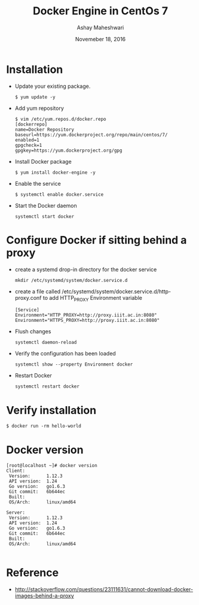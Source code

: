 #+Title: Docker Engine in CentOs 7
#+Date: Novemeber 18, 2016
#+Author: Ashay Maheshwari


* Installation 
  + Update your existing package.
    #+BEGIN_SRC command
    $ yum update -y
    #+END_SRC
  + Add yum repository
    #+BEGIN_SRC command
    $ vim /etc/yum.repos.d/docker.repo
    [dockerrepo]
    name=Docker Repository
    baseurl=https://yum.dockerproject.org/repo/main/centos/7/
    enabled=1
    gpgcheck=1
    gpgkey=https://yum.dockerproject.org/gpg   
    #+END_SRC
  + Install Docker package
    #+BEGIN_SRC command
    $ yum install docker-engine -y
    #+END_SRC
  + Enable the service 
    #+BEGIN_SRC command
    $ systemctl enable docker.service
    #+END_SRC
  + Start the Docker daemon
    #+BEGIN_SRC 
    systemctl start docker
    #+END_SRC
 
* Configure  Docker if sitting behind a proxy 
  + create a systemd drop-in directory for the docker service
    #+BEGIN_SRC command
    mkdir /etc/systemd/system/docker.service.d
    #+END_SRC
  + create a file called
    /etc/systemd/system/docker.service.d/http-proxy.conf to add
    HTTP_PROXY Environment variable
    #+BEGIN_SRC command
    [Service]
    Environment="HTTP_PROXY=http://proxy.iiit.ac.in:8080"
    Environment="HTTPS_PROXY=http://proxy.iiit.ac.in:8080"
    #+END_SRC
  + Flush changes 
    #+BEGIN_SRC command
    systemctl daemon-reload
    #+END_SRC
  + Verify the configuration has been loaded
    #+BEGIN_SRC command
    systemctl show --property Environment docker
    #+END_SRC
  + Restart Docker 
    #+BEGIN_SRC command
    systemctl restart docker 
    #+END_SRC
  
* Verify installation 
  #+BEGIN_SRC command
  $ docker run -rm hello-world
  #+END_SRC 
* Docker version
#+BEGIN_SRC command
[root@localhost ~]# docker version
Client:
 Version:      1.12.3
 API version:  1.24
 Go version:   go1.6.3
 Git commit:   6b644ec
 Built:        
 OS/Arch:      linux/amd64

Server:
 Version:      1.12.3
 API version:  1.24
 Go version:   go1.6.3
 Git commit:   6b644ec
 Built:        
 OS/Arch:      linux/amd64
  
#+END_SRC
* Reference
  + http://stackoverflow.com/questions/23111631/cannot-download-docker-images-behind-a-proxy

